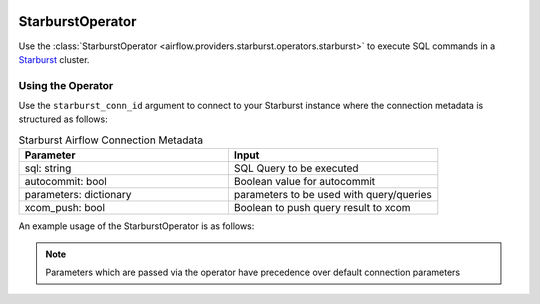  .. Licensed to the Apache Software Foundation (ASF) under one
    or more contributor license agreements.  See the NOTICE file
    distributed with this work for additional information
    regarding copyright ownership.  The ASF licenses this file
    to you under the Apache License, Version 2.0 (the
    "License"); you may not use this file except in compliance
    with the License.  You may obtain a copy of the License at

 ..   http://www.apache.org/licenses/LICENSE-2.0

 .. Unless required by applicable law or agreed to in writing,
    software distributed under the License is distributed on an
    "AS IS" BASIS, WITHOUT WARRANTIES OR CONDITIONS OF ANY
    KIND, either express or implied.  See the License for the
    specific language governing permissions and limitations
    under the License.

.. _howto/operator:StarburstOperator:

StarburstOperator
=================

Use the :class:`StarburstOperator <airflow.providers.starburst.operators.starburst>` to execute
SQL commands in a `Starburst <https://trino.io>`__ cluster.


Using the Operator
^^^^^^^^^^^^^^^^^^

Use the ``starburst_conn_id`` argument to connect to your Starburst instance where
the connection metadata is structured as follows:

.. list-table:: Starburst Airflow Connection Metadata
   :widths: 25 25
   :header-rows: 1

   * - Parameter
     - Input
   * - sql: string
     - SQL Query to be executed
   * - autocommit: bool
     - Boolean value for autocommit
   * - parameters: dictionary
     - parameters to be used with query/queries
   * - xcom_push: bool
     - Boolean to push query result to xcom


An example usage of the StarburstOperator is as follows:

.. exampleinclude:: /../../airflow/providers/starburst/example_dags/example_starburst.py
    :language: python
    :start-after: [START howto_operator_starburst]
    :end-before: [END howto_operator_starburst]

.. note::

  Parameters which are passed via the operator have precedence over default connection parameters